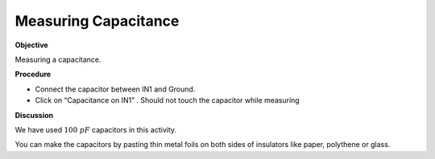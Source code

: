 .. 2.3

Measuring Capacitance
=====================

**Objective**

Measuring a capacitance.

.. image:: schematics/cap-measure.svg
	   :width: 300px

**Procedure**

-  Connect the capacitor between IN1 and Ground.
-  Click on “Capacitance on IN1” . Should not touch the capacitor while
   measuring

**Discussion**

We have used :math:`100~pF` capacitors in this activity.

You can make the capacitors by pasting thin metal foils on both sides of
insulators like paper, polythene or glass.
